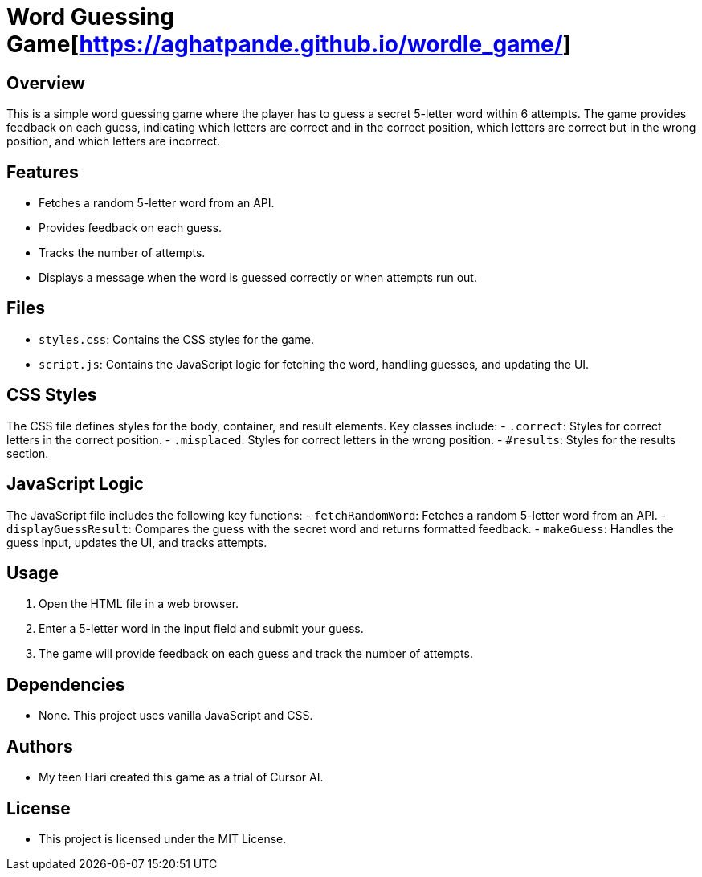 = Word Guessing Game[https://aghatpande.github.io/wordle_game/]

== Overview
This is a simple word guessing game where the player has to guess a secret 5-letter word within 6 attempts. The game provides feedback on each guess, indicating which letters are correct and in the correct position, which letters are correct but in the wrong position, and which letters are incorrect.

== Features
- Fetches a random 5-letter word from an API.
- Provides feedback on each guess.
- Tracks the number of attempts.
- Displays a message when the word is guessed correctly or when attempts run out.

== Files
- `styles.css`: Contains the CSS styles for the game.
- `script.js`: Contains the JavaScript logic for fetching the word, handling guesses, and updating the UI.

== CSS Styles
The CSS file defines styles for the body, container, and result elements. Key classes include:
- `.correct`: Styles for correct letters in the correct position.
- `.misplaced`: Styles for correct letters in the wrong position.
- `#results`: Styles for the results section.

== JavaScript Logic
The JavaScript file includes the following key functions:
- `fetchRandomWord`: Fetches a random 5-letter word from an API.
- `displayGuessResult`: Compares the guess with the secret word and returns formatted feedback.
- `makeGuess`: Handles the guess input, updates the UI, and tracks attempts.

== Usage
1. Open the HTML file in a web browser.
2. Enter a 5-letter word in the input field and submit your guess.
3. The game will provide feedback on each guess and track the number of attempts.

== Dependencies
- None. This project uses vanilla JavaScript and CSS.

== Authors
- My teen Hari created this game as a trial of Cursor AI.

== License
- This project is licensed under the MIT License.
